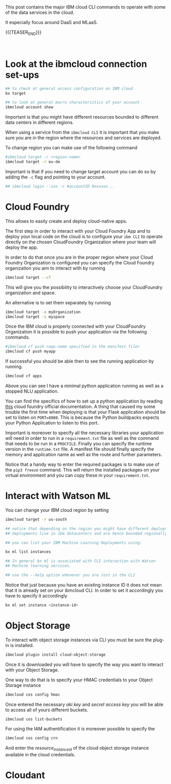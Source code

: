 #+BEGIN_COMMENT
.. title: IBM Cloud Commands
.. slug: ibm-cloud-commands
.. date: 2020-02-05 13:09:09 UTC+01:00
.. tags: IBM Cloud Services
.. category: 
.. link: 
.. description: 
.. type: text

#+END_COMMENT

#+BEGIN_EXPORT html
<br>
<br>
#+END_EXPORT

This post contains the major IBM cloud CLI commands to operate with
some of the data services in the cloud. 

It especially focus around DaaS and MLaaS. 

{{{TEASER_END}}}

#+BEGIN_EXPORT html
<br>
#+END_EXPORT

* Look at the ibmcloud connection set-ups

#+BEGIN_SRC sh :results output
## to check at general access configuration on IBM cloud
bx target

## to look at general macro characteristics of your account
ibmcloud account show
#+END_SRC

Important is that you might have different resources bounded to
different data centers in different regions.

When using a service from the =ibmcloud CLI= it is important that you
make sure you are in the region where the resources and services are
deployed.

To change region you can make use of the following command

#+BEGIN_SRC sh
#ibmcloud target -r <region-name>
ibmcloud target -r eu-de
#+END_SRC

Important is that if you need to change target account you can do so
by adding the =-c= flag and pointing to your account.

#+BEGIN_SRC sh
## ibmcloud login --sso -c #accountID 0xxxxxx...
#+END_SRC


* Cloud Foundry

This allows to easily create and deploy cloud-native apps. 

The first step in order to interact with your Cloud Foundry App and to
deploy your local code on the cloud is to configure your =ibm CLI= to
operate directly on the chosen CloudFoundry Organization where your
team will deploy the app.

In order to do that once you are in the proper region where your Cloud
Foundry Organization is configured you can specify the Cloud Foundry
organization you aim to interact with by running

#+BEGIN_SRC sh
ibmcloud target --cf
#+END_SRC
 
This will give you the possibility to interactively choose your
CloudFoundry organization and space.

An alternative is to set them separately by running

#+BEGIN_SRC sh
ibmcloud target -o myOrganization
ibmcloud target -s myspace
#+END_SRC

Once the IBM cloud is properly connected with your CloudFoundry
Organization it is possible to push your application via the following
commands.

#+BEGIN_SRC sh
#ibmcloud cf push <app-name specified in the manifest file>
ibmcloud cf push myapp
#+END_SRC

If successful you should be able then to see the running application
by running.

#+BEGIN_SRC sh
ibmcloud cf apps 
#+END_SRC

#+RESULTS:
| Invoking | 'cf       | apps'... |           |           |      |       |         |    |                         |
|          |           |          |           |           |      |       |         |    |                         |
| Getting  | apps      | in       | org       | myFirsOrg | /    | space | develop | as | marco.hassan@ibm.com... |
| OK       |           |          |           |           |      |       |         |    |                         |
|          |           |          |           |           |      |       |         |    |                         |
| name     | requested | state    | instances | memory    | disk | urls  |         |    |                         |
| minimal  | started   | 1/1      | 64M       | 1G        | xxx  |       |         |    |                         |
| nluApp   | stopped   | 0/1      | 256M      | 1G        | xxx  |       |         |    |                         |

Above you can see I have a minimal python application running as well
as a stopped NLU application.

You can find the specifics of how to set up a python application by
reading [[https://docs.cloudfoundry.org/buildpacks/python/index.html][this]] cloud foundry official documentation. A thing that caused
my some trouble the first time when deploying is that your Flask
application should be set to listen on =PORT=8080=. This is because
the Python buildpacks expects your Python Application to listen to
this port.

Important is moreover to specify all the necessary libraries your
application will need in order to run in a =requirement.txt= file as
well as the command that needs to be run in a =PROCFILE=. Finally you
can specify the runtime version in the =runtime.txt= file. A manifest
file should finally specify the memory and application name as well as
the route and further parameters.

Notice that a handy way to enter the required packages is to make use
of the ~pip3 freeze~ command. This will return the installed packages
on your virtual environment and you can copy these in your
=requirement.txt=. 

* Interact with Watson ML 

You can change your IBM cloud region by setting

#+BEGIN_SRC sh
ibmcloud target -r us-south

## notice that depending on the region you might have different deployments. 
## deployments live in ibm datacenters and are hence bounded regionally.

## you can list your IBM Machine Learning Deployments using:

bx ml list instances

## In general bx ml is associated with CLI interaction with Watson
## Machine learning services.

## use the --help option whenever you are lost in the CLI 
#+END_SRC 

Notice that just because you have an existing instance ID it does not
mean that it is already set on your ibmcloud CLI. In order to set it
accordingly you have to specify it accordingly 

#+begin_src sh
bx ml set instance <instance-id>
#+end_src


* Object Storage

To interact with object storage instances via CLI you must be sure the
plug-in is installed.

#+BEGIN_SRC sh
ibmcloud plugin install cloud-object-storage
#+END_SRC

Once it is downloaded you will have to specify the way you want to interact with your Object Storage.

One way to do that is to specify your HMAC credentials to your Object Storage instance

#+BEGIN_SRC sh
 ibmcloud cos config hmac
#+END_SRC

Once entered the necessary /aki key/ and /secret access key/ you will
be able to access all of yours different buckets.

#+begin_src sh
ibmcloud cos list-buckets
#+end_src

For using the IAM authentification it is moreover possible to specify the

#+begin_src sh
 ibmcloud cos config crn
#+end_src

And enter the /resource_instance_id/ of the cloud object storage instance available in the cloud credentials. 


* Cloudant

